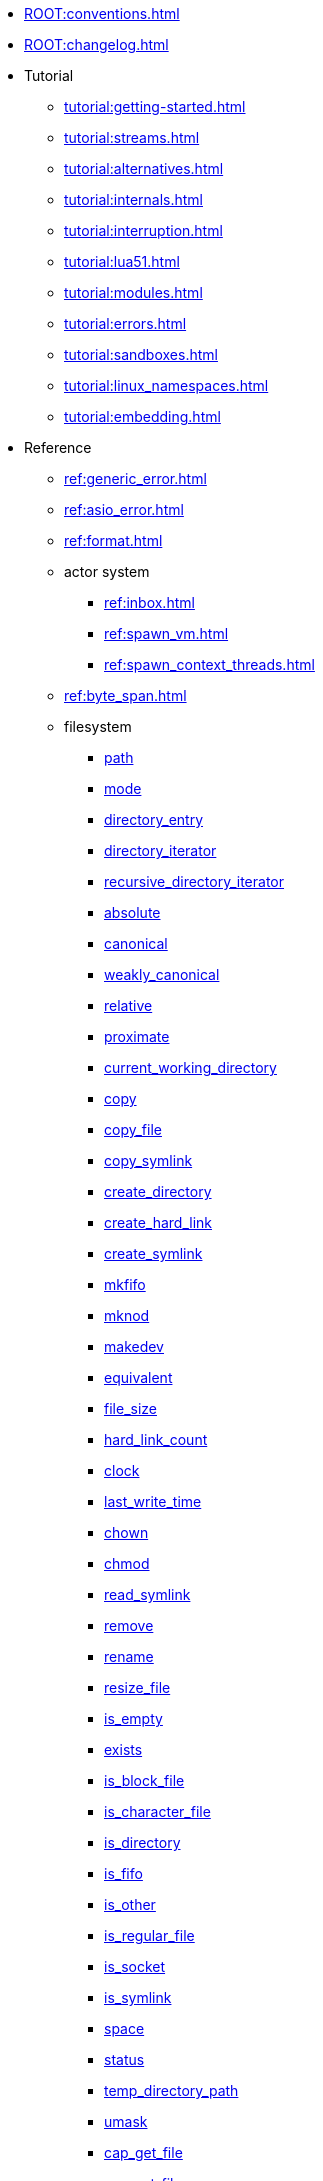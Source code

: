 * xref:ROOT:conventions.adoc[]
* xref:ROOT:changelog.adoc[]
* Tutorial
** xref:tutorial:getting-started.adoc[]
** xref:tutorial:streams.adoc[]
** xref:tutorial:alternatives.adoc[]
** xref:tutorial:internals.adoc[]
** xref:tutorial:interruption.adoc[]
** xref:tutorial:lua51.adoc[]
** xref:tutorial:modules.adoc[]
** xref:tutorial:errors.adoc[]
** xref:tutorial:sandboxes.adoc[]
** xref:tutorial:linux_namespaces.adoc[]
** xref:tutorial:embedding.adoc[]
* Reference
** xref:ref:generic_error.adoc[]
** xref:ref:asio_error.adoc[]
** xref:ref:format.adoc[]
** actor system
*** xref:ref:inbox.adoc[]
*** xref:ref:spawn_vm.adoc[]
*** xref:ref:spawn_context_threads.adoc[]
** xref:ref:byte_span.adoc[]
** filesystem
*** xref:ref:filesystem.path.adoc[path]
*** xref:ref:filesystem.mode.adoc[mode]
*** xref:ref:filesystem.directory_entry.adoc[directory_entry]
*** xref:ref:filesystem.directory_iterator.adoc[directory_iterator]
*** xref:ref:filesystem.recursive_directory_iterator.adoc[recursive_directory_iterator]
*** xref:ref:filesystem.absolute.adoc[absolute]
*** xref:ref:filesystem.canonical.adoc[canonical]
*** xref:ref:filesystem.weakly_canonical.adoc[weakly_canonical]
*** xref:ref:filesystem.relative.adoc[relative]
*** xref:ref:filesystem.proximate.adoc[proximate]
*** xref:ref:filesystem.current_working_directory.adoc[current_working_directory]
*** xref:ref:filesystem.copy.adoc[copy]
*** xref:ref:filesystem.copy_file.adoc[copy_file]
*** xref:ref:filesystem.copy_symlink.adoc[copy_symlink]
*** xref:ref:filesystem.create_directory.adoc[create_directory]
*** xref:ref:filesystem.create_hard_link.adoc[create_hard_link]
*** xref:ref:filesystem.create_symlink.adoc[create_symlink]
*** xref:ref:filesystem.mkfifo.adoc[mkfifo]
*** xref:ref:filesystem.mknod.adoc[mknod]
*** xref:ref:filesystem.makedev.adoc[makedev]
*** xref:ref:filesystem.equivalent.adoc[equivalent]
*** xref:ref:filesystem.file_size.adoc[file_size]
*** xref:ref:filesystem.hard_link_count.adoc[hard_link_count]
*** xref:ref:filesystem.clock.adoc[clock]
*** xref:ref:filesystem.last_write_time.adoc[last_write_time]
*** xref:ref:filesystem.chown.adoc[chown]
*** xref:ref:filesystem.chmod.adoc[chmod]
*** xref:ref:filesystem.read_symlink.adoc[read_symlink]
*** xref:ref:filesystem.remove.adoc[remove]
*** xref:ref:filesystem.rename.adoc[rename]
*** xref:ref:filesystem.resize_file.adoc[resize_file]
*** xref:ref:filesystem.is_empty.adoc[is_empty]
*** xref:ref:filesystem.exists.adoc[exists]
*** xref:ref:filesystem.is_block_file.adoc[is_block_file]
*** xref:ref:filesystem.is_character_file.adoc[is_character_file]
*** xref:ref:filesystem.is_directory.adoc[is_directory]
*** xref:ref:filesystem.is_fifo.adoc[is_fifo]
*** xref:ref:filesystem.is_other.adoc[is_other]
*** xref:ref:filesystem.is_regular_file.adoc[is_regular_file]
*** xref:ref:filesystem.is_socket.adoc[is_socket]
*** xref:ref:filesystem.is_symlink.adoc[is_symlink]
*** xref:ref:filesystem.space.adoc[space]
*** xref:ref:filesystem.status.adoc[status]
*** xref:ref:filesystem.temp_directory_path.adoc[temp_directory_path]
*** xref:ref:filesystem.umask.adoc[umask]
*** xref:ref:filesystem.cap_get_file.adoc[cap_get_file]
*** xref:ref:filesystem.cap_set_file.adoc[cap_set_file]
** fiber
*** xref:ref:spawn.adoc[]
*** xref:ref:this_fiber.adoc[]
*** xref:ref:mutex.adoc[]
*** xref:ref:recursive_mutex.adoc[]
*** xref:ref:condition_variable.adoc[]
*** xref:ref:future.adoc[]
** file
*** xref:ref:file.open_flag.adoc[open_flag]
*** xref:ref:file.random_access.adoc[random_access]
*** xref:ref:file.stream.adoc[stream]
*** xref:ref:file.read_all_at.adoc[read_all_at]
*** xref:ref:file.read_at_least_at.adoc[read_at_least_at]
*** xref:ref:file.write_all_at.adoc[write_all_at]
*** xref:ref:file.write_at_least_at.adoc[write_at_least_at]
** ip
*** xref:ref:ip.address.adoc[address]
*** xref:ref:ip.address_info_flag.adoc[address_info_flag]
*** xref:ref:ip.get_address_info.adoc[get_address_info]
*** xref:ref:ip.get_name_info.adoc[get_name_info]
*** xref:ref:ip.connect.adoc[connect]
*** xref:ref:ip.host_name.adoc[host_name]
*** xref:ref:ip.tostring.adoc[tostring]
*** xref:ref:ip.toendpoint.adoc[toendpoint]
*** xref:ref:ip.message_flag.adoc[message_flag]
*** xref:ref:ip.tcp.acceptor.adoc[tcp.acceptor]
*** xref:ref:ip.tcp.socket.adoc[tcp.socket]
*** xref:ref:ip.udp.socket.adoc[udp.socket]
** xref:ref:json.adoc[]
** xref:ref:json.writer.adoc[]
** pipes
*** xref:ref:pipe.read_stream.adoc[read_stream]
*** xref:ref:pipe.write_stream.adoc[write_stream]
*** xref:ref:pipe.pair.adoc[pair]
** xref:ref:regex.adoc[]
** xref:ref:serial_port.adoc[]
** time
*** xref:ref:time.sleep.adoc[sleep]
*** xref:ref:time.steady_clock.adoc[steady_clock]
*** xref:ref:time.steady_timer.adoc[steady_timer]
*** xref:ref:time.system_clock.adoc[system_clock]
*** xref:ref:time.system_timer.adoc[system_timer]
*** xref:ref:time.high_resolution_clock.adoc[high_resolution_clock]
** stream
*** xref:ref:stream.write_all.adoc[write_all]
*** xref:ref:stream.write_at_least.adoc[write_at_least]
*** xref:ref:stream.read_all.adoc[read_all]
*** xref:ref:stream.read_at_least.adoc[read_at_least]
*** xref:ref:stream.scanner.adoc[scanner]
** system
*** xref:ref:system.arguments.adoc[arguments]
*** xref:ref:system.environment.adoc[environment]
*** xref:ref:system.in_.adoc[in_]
*** xref:ref:system.out.adoc[out]
*** xref:ref:system.err.adoc[err]
*** xref:ref:system.exit.adoc[exit]
*** xref:ref:system.signal.adoc[signal]
*** xref:ref:system.signal.raise.adoc[signal.raise]
*** xref:ref:system.signal.set.adoc[signal.set]
*** xref:ref:system.signal.ignore.adoc[signal.ignore]
*** xref:ref:system.signal.default.adoc[signal.default]
*** xref:ref:system.spawn.adoc[spawn]
*** Process credentials
**** xref:ref:system.getresuid.adoc[getresuid]
**** xref:ref:system.getresgid.adoc[getresgid]
**** xref:ref:system.setresuid.adoc[setresuid]
**** xref:ref:system.setresgid.adoc[setresgid]
**** xref:ref:system.getgroups.adoc[getgroups]
**** xref:ref:system.setgroups.adoc[setgroups]
**** xref:ref:system.linux_capabilities.adoc[linux_capabilities]
*** Process & job control
**** xref:ref:system.getpid.adoc[getpid]
**** xref:ref:system.getppid.adoc[getppid]
**** xref:ref:system.kill.adoc[kill]
**** xref:ref:system.getpgrp.adoc[getpgrp]
**** xref:ref:system.getpgid.adoc[getpgid]
**** xref:ref:system.setpgid.adoc[setpgid]
**** xref:ref:system.getsid.adoc[getsid]
**** xref:ref:system.setsid.adoc[setsid]
*** FreeBSD jails
**** xref:ref:system.jail_set.adoc[jail_set]
**** xref:ref:system.jail_get.adoc[jail_get]
**** xref:ref:system.jail_remove.adoc[jail_remove]
**** xref:ref:system.jailparam_all.adoc[jailparam_all]
** tls
*** xref:ref:tls.context.adoc[context]
*** xref:ref:tls.context_flag.adoc[context_flag]
*** xref:ref:tls.socket.adoc[socket]
** unix
*** xref:ref:unix.datagram_socket.adoc[datagram_socket]
*** xref:ref:unix.message_flag.adoc[message_flag]
*** xref:ref:unix.stream_acceptor.adoc[stream_acceptor]
*** xref:ref:unix.stream_socket.adoc[stream_socket]
*** xref:ref:unix.seqpacket_acceptor.adoc[seqpacket_acceptor]
*** xref:ref:unix.seqpacket_socket.adoc[seqpacket_socket]
** xref:ref:file_descriptor.adoc[]
